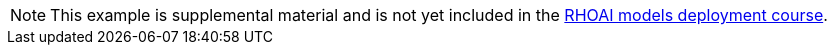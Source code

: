 [NOTE]
====
This example is supplemental material and is not yet included in the https://redhatquickcourses.github.io/rhods-deploy[RHOAI models deployment course].
====
